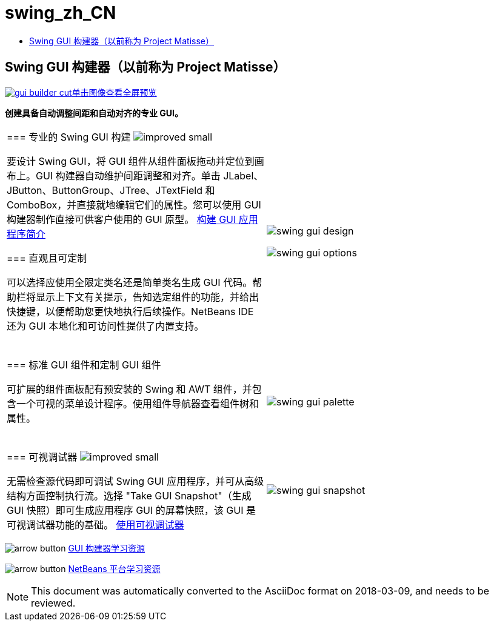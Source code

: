 // 
//     Licensed to the Apache Software Foundation (ASF) under one
//     or more contributor license agreements.  See the NOTICE file
//     distributed with this work for additional information
//     regarding copyright ownership.  The ASF licenses this file
//     to you under the Apache License, Version 2.0 (the
//     "License"); you may not use this file except in compliance
//     with the License.  You may obtain a copy of the License at
// 
//       http://www.apache.org/licenses/LICENSE-2.0
// 
//     Unless required by applicable law or agreed to in writing,
//     software distributed under the License is distributed on an
//     "AS IS" BASIS, WITHOUT WARRANTIES OR CONDITIONS OF ANY
//     KIND, either express or implied.  See the License for the
//     specific language governing permissions and limitations
//     under the License.
//

= swing_zh_CN
:jbake-type: page
:jbake-tags: old-site, needs-review
:jbake-status: published
:keywords: Apache NetBeans  swing_zh_CN
:description: Apache NetBeans  swing_zh_CN
:toc: left
:toc-title:

== Swing GUI 构建器（以前称为 Project Matisse）

link:gui-builder.png[image:gui-builder-cut.png[][font-11]#单击图像查看全屏预览#]

*创建具备自动调整间距和自动对齐的专业 GUI。*

|===
|=== 专业的 Swing GUI 构建 image:improved_small.gif[]

要设计 Swing GUI，将 GUI 组件从组件面板拖动并定位到画布上。GUI 构建器自动维护间距调整和对齐。单击 JLabel、JButton、ButtonGroup、JTree、JTextField 和 ComboBox，并直接就地编辑它们的属性。您可以使用 GUI 构建器制作直接可供客户使用的 GUI 原型。
link:../../kb/docs/java/gui-functionality.html[构建 GUI 应用程序简介]

=== 直观且可定制

可以选择应使用全限定类名还是简单类名生成 GUI 代码。帮助栏将显示上下文有关提示，告知选定组件的功能，并给出快捷键，以便帮助您更快地执行后续操作。NetBeans IDE 还为 GUI 本地化和可访问性提供了内置支持。

  |

image:swing-gui-design.png[]

image:swing-gui-options.png[]

 

|=== 标准 GUI 组件和定制 GUI 组件

可扩展的组件面板配有预安装的 Swing 和 AWT 组件，并包含一个可视的菜单设计程序。使用组件导航器查看组件树和属性。

  |

image:swing-gui-palette.png[]

 

|=== 可视调试器 image:improved_small.gif[]

无需检查源代码即可调试 Swing GUI 应用程序，并可从高级结构方面控制执行流。选择 "Take GUI Snapshot"（生成 GUI 快照）即可生成应用程序 GUI 的屏幕快照，该 GUI 是可视调试器功能的基础。
link:../../kb/docs/java/debug-visual.html[使用可视调试器]

 |

image:swing-gui-snapshot.png[]

 
|===

image:arrow-button.gif[] link:../../kb/trails/matisse.html[GUI 构建器学习资源]

image:arrow-button.gif[] link:../../kb/trails/platform.html[NetBeans 平台学习资源]


NOTE: This document was automatically converted to the AsciiDoc format on 2018-03-09, and needs to be reviewed.
